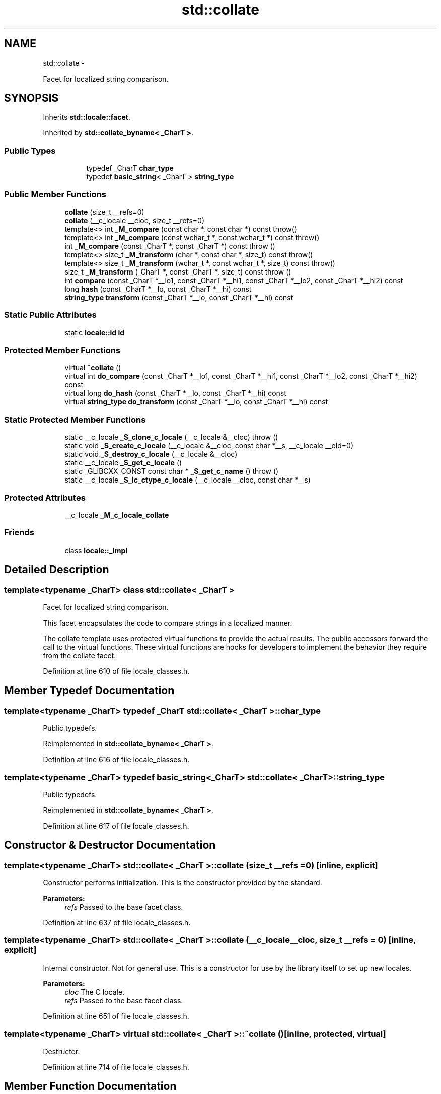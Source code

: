 .TH "std::collate" 3 "Sun Oct 10 2010" "libstdc++" \" -*- nroff -*-
.ad l
.nh
.SH NAME
std::collate \- 
.PP
Facet for localized string comparison.  

.SH SYNOPSIS
.br
.PP
.PP
Inherits \fBstd::locale::facet\fP.
.PP
Inherited by \fBstd::collate_byname< _CharT >\fP.
.SS "Public Types"

.PP
.RI "\fB\fP"
.br
 
.PP
.in +1c
.in +1c
.ti -1c
.RI "typedef _CharT \fBchar_type\fP"
.br
.ti -1c
.RI "typedef \fBbasic_string\fP< _CharT > \fBstring_type\fP"
.br
.in -1c
.in -1c
.SS "Public Member Functions"

.in +1c
.ti -1c
.RI "\fBcollate\fP (size_t __refs=0)"
.br
.ti -1c
.RI "\fBcollate\fP (__c_locale __cloc, size_t __refs=0)"
.br
.ti -1c
.RI "template<> int \fB_M_compare\fP (const char *, const char *) const  throw()"
.br
.ti -1c
.RI "template<> int \fB_M_compare\fP (const wchar_t *, const wchar_t *) const  throw()"
.br
.ti -1c
.RI "int \fB_M_compare\fP (const _CharT *, const _CharT *) const   throw ()"
.br
.ti -1c
.RI "template<> size_t \fB_M_transform\fP (char *, const char *, size_t) const  throw()"
.br
.ti -1c
.RI "template<> size_t \fB_M_transform\fP (wchar_t *, const wchar_t *, size_t) const  throw()"
.br
.ti -1c
.RI "size_t \fB_M_transform\fP (_CharT *, const _CharT *, size_t) const   throw ()"
.br
.ti -1c
.RI "int \fBcompare\fP (const _CharT *__lo1, const _CharT *__hi1, const _CharT *__lo2, const _CharT *__hi2) const "
.br
.ti -1c
.RI "long \fBhash\fP (const _CharT *__lo, const _CharT *__hi) const "
.br
.ti -1c
.RI "\fBstring_type\fP \fBtransform\fP (const _CharT *__lo, const _CharT *__hi) const "
.br
.in -1c
.SS "Static Public Attributes"

.in +1c
.ti -1c
.RI "static \fBlocale::id\fP \fBid\fP"
.br
.in -1c
.SS "Protected Member Functions"

.in +1c
.ti -1c
.RI "virtual \fB~collate\fP ()"
.br
.ti -1c
.RI "virtual int \fBdo_compare\fP (const _CharT *__lo1, const _CharT *__hi1, const _CharT *__lo2, const _CharT *__hi2) const "
.br
.ti -1c
.RI "virtual long \fBdo_hash\fP (const _CharT *__lo, const _CharT *__hi) const "
.br
.ti -1c
.RI "virtual \fBstring_type\fP \fBdo_transform\fP (const _CharT *__lo, const _CharT *__hi) const "
.br
.in -1c
.SS "Static Protected Member Functions"

.in +1c
.ti -1c
.RI "static __c_locale \fB_S_clone_c_locale\fP (__c_locale &__cloc)  throw ()"
.br
.ti -1c
.RI "static void \fB_S_create_c_locale\fP (__c_locale &__cloc, const char *__s, __c_locale __old=0)"
.br
.ti -1c
.RI "static void \fB_S_destroy_c_locale\fP (__c_locale &__cloc)"
.br
.ti -1c
.RI "static __c_locale \fB_S_get_c_locale\fP ()"
.br
.ti -1c
.RI "static _GLIBCXX_CONST const char * \fB_S_get_c_name\fP ()  throw ()"
.br
.ti -1c
.RI "static __c_locale \fB_S_lc_ctype_c_locale\fP (__c_locale __cloc, const char *__s)"
.br
.in -1c
.SS "Protected Attributes"

.in +1c
.ti -1c
.RI "__c_locale \fB_M_c_locale_collate\fP"
.br
.in -1c
.SS "Friends"

.in +1c
.ti -1c
.RI "class \fBlocale::_Impl\fP"
.br
.in -1c
.SH "Detailed Description"
.PP 

.SS "template<typename _CharT> class std::collate< _CharT >"
Facet for localized string comparison. 

This facet encapsulates the code to compare strings in a localized manner.
.PP
The collate template uses protected virtual functions to provide the actual results. The public accessors forward the call to the virtual functions. These virtual functions are hooks for developers to implement the behavior they require from the collate facet. 
.PP
Definition at line 610 of file locale_classes.h.
.SH "Member Typedef Documentation"
.PP 
.SS "template<typename _CharT> typedef _CharT \fBstd::collate\fP< _CharT >::\fBchar_type\fP"
.PP
Public typedefs. 
.PP
Reimplemented in \fBstd::collate_byname< _CharT >\fP.
.PP
Definition at line 616 of file locale_classes.h.
.SS "template<typename _CharT> typedef \fBbasic_string\fP<_CharT> \fBstd::collate\fP< _CharT >::\fBstring_type\fP"
.PP
Public typedefs. 
.PP
Reimplemented in \fBstd::collate_byname< _CharT >\fP.
.PP
Definition at line 617 of file locale_classes.h.
.SH "Constructor & Destructor Documentation"
.PP 
.SS "template<typename _CharT> \fBstd::collate\fP< _CharT >::\fBcollate\fP (size_t __refs = \fC0\fP)\fC [inline, explicit]\fP"
.PP
Constructor performs initialization. This is the constructor provided by the standard.
.PP
\fBParameters:\fP
.RS 4
\fIrefs\fP Passed to the base facet class. 
.RE
.PP

.PP
Definition at line 637 of file locale_classes.h.
.SS "template<typename _CharT> \fBstd::collate\fP< _CharT >::\fBcollate\fP (__c_locale __cloc, size_t __refs = \fC0\fP)\fC [inline, explicit]\fP"
.PP
Internal constructor. Not for general use. This is a constructor for use by the library itself to set up new locales.
.PP
\fBParameters:\fP
.RS 4
\fIcloc\fP The C locale. 
.br
\fIrefs\fP Passed to the base facet class. 
.RE
.PP

.PP
Definition at line 651 of file locale_classes.h.
.SS "template<typename _CharT> virtual \fBstd::collate\fP< _CharT >::~\fBcollate\fP ()\fC [inline, protected, virtual]\fP"
.PP
Destructor. 
.PP
Definition at line 714 of file locale_classes.h.
.SH "Member Function Documentation"
.PP 
.SS "template<typename _CharT> int \fBstd::collate\fP< _CharT >::compare (const _CharT * __lo1, const _CharT * __hi1, const _CharT * __lo2, const _CharT * __hi2) const\fC [inline]\fP"
.PP
Compare two strings. This function compares two strings and returns the result by calling \fBcollate::do_compare()\fP.
.PP
\fBParameters:\fP
.RS 4
\fIlo1\fP Start of string 1. 
.br
\fIhi1\fP End of string 1. 
.br
\fIlo2\fP Start of string 2. 
.br
\fIhi2\fP End of string 2. 
.RE
.PP
\fBReturns:\fP
.RS 4
1 if string1 > string2, -1 if string1 < string2, else 0. 
.RE
.PP

.PP
Definition at line 668 of file locale_classes.h.
.SS "template<typename _CharT> int \fBstd::collate\fP< _CharT >::do_compare (const _CharT * __lo1, const _CharT * __hi1, const _CharT * __lo2, const _CharT * __hi2) const\fC [protected, virtual]\fP"
.PP
Compare two strings. This function is a hook for derived classes to change the value returned. 
.PP
\fBSee also:\fP
.RS 4
\fBcompare()\fP.
.RE
.PP
\fBParameters:\fP
.RS 4
\fIlo1\fP Start of string 1. 
.br
\fIhi1\fP End of string 1. 
.br
\fIlo2\fP Start of string 2. 
.br
\fIhi2\fP End of string 2. 
.RE
.PP
\fBReturns:\fP
.RS 4
1 if string1 > string2, -1 if string1 < string2, else 0. 
.RE
.PP

.PP
Definition at line 134 of file locale_classes.tcc.
.PP
References std::basic_string< _CharT, _Traits, _Alloc >::c_str(), std::basic_string< _CharT, _Traits, _Alloc >::data(), and std::basic_string< _CharT, _Traits, _Alloc >::length().
.SS "template<typename _CharT> long \fBstd::collate\fP< _CharT >::do_hash (const _CharT * __lo, const _CharT * __hi) const\fC [protected, virtual]\fP"
.PP
Return hash of a string. This function computes and returns a hash on the input string. This function is a hook for derived classes to change the value returned.
.PP
\fBParameters:\fP
.RS 4
\fIlo\fP Start of string. 
.br
\fIhi\fP End of string. 
.RE
.PP
\fBReturns:\fP
.RS 4
Hash value. 
.RE
.PP

.PP
Definition at line 229 of file locale_classes.tcc.
.SS "template<typename _CharT> \fBcollate\fP< _CharT >::\fBstring_type\fP \fBstd::collate\fP< _CharT >::do_transform (const _CharT * __lo, const _CharT * __hi) const\fC [protected, virtual]\fP"
.PP
Transform string to comparable form. This function is a hook for derived classes to change the value returned.
.PP
\fBParameters:\fP
.RS 4
\fIlo1\fP Start of string 1. 
.br
\fIhi1\fP End of string 1. 
.br
\fIlo2\fP Start of string 2. 
.br
\fIhi2\fP End of string 2. 
.RE
.PP
\fBReturns:\fP
.RS 4
1 if string1 > string2, -1 if string1 < string2, else 0. 
.RE
.PP

.PP
Definition at line 173 of file locale_classes.tcc.
.PP
References std::basic_string< _CharT, _Traits, _Alloc >::append(), std::basic_string< _CharT, _Traits, _Alloc >::c_str(), std::basic_string< _CharT, _Traits, _Alloc >::data(), std::basic_string< _CharT, _Traits, _Alloc >::length(), and std::basic_string< _CharT, _Traits, _Alloc >::push_back().
.SS "template<typename _CharT> long \fBstd::collate\fP< _CharT >::\fBhash\fP (const _CharT * __lo, const _CharT * __hi) const\fC [inline]\fP"
.PP
Return hash of a string. This function computes and returns a hash on the input string. It does so by returning \fBcollate::do_hash()\fP.
.PP
\fBParameters:\fP
.RS 4
\fIlo\fP Start of string. 
.br
\fIhi\fP End of string. 
.RE
.PP
\fBReturns:\fP
.RS 4
Hash value. 
.RE
.PP

.PP
Definition at line 701 of file locale_classes.h.
.SS "template<typename _CharT> \fBstring_type\fP \fBstd::collate\fP< _CharT >::transform (const _CharT * __lo, const _CharT * __hi) const\fC [inline]\fP"
.PP
Transform string to comparable form. This function is a wrapper for strxfrm functionality. It takes the input string and returns a modified string that can be directly compared to other transformed strings. In the C locale, this function just returns a copy of the input string. In some other locales, it may replace two chars with one, change a char for another, etc. It does so by returning \fBcollate::do_transform()\fP.
.PP
\fBParameters:\fP
.RS 4
\fIlo\fP Start of string. 
.br
\fIhi\fP End of string. 
.RE
.PP
\fBReturns:\fP
.RS 4
Transformed string_type. 
.RE
.PP

.PP
Definition at line 687 of file locale_classes.h.
.SH "Member Data Documentation"
.PP 
.SS "template<typename _CharT> \fBlocale::id\fP \fBstd::collate\fP< _CharT >::\fBid\fP\fC [static]\fP"
.PP
Numpunct facet id. 
.PP
Definition at line 627 of file locale_classes.h.

.SH "Author"
.PP 
Generated automatically by Doxygen for libstdc++ from the source code.
